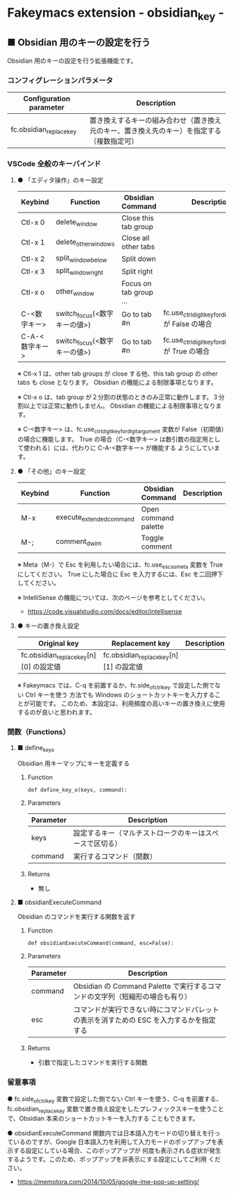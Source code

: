 #+STARTUP: showall indent

* Fakeymacs extension - obsidian_key -

** ■ Obsidian 用のキーの設定を行う

Obsidian 用のキーの設定を行う拡張機能です。

*** コンフィグレーションパラメータ

|-------------------------+--------------------------------------------------------------------------------------------|
| Configuration parameter | Description                                                                                |
|-------------------------+--------------------------------------------------------------------------------------------|
| fc.obsidian_replace_key | 置き換えするキーの組み合わせ（置き換え元のキー、置き換え先のキー）を指定する（複数指定可） |
|-------------------------+--------------------------------------------------------------------------------------------|

*** VSCode 全般のキーバインド

**** ● 「エディタ操作」のキー設定

|----------------+------------------------------+------------------------+----------------------------------------------------------|
| Keybind        | Function                     | Obsidian Command       | Description                                              |
|----------------+------------------------------+------------------------+----------------------------------------------------------|
| Ctl-x 0        | delete_window                | Close this tab group   |                                                          |
| Ctl-x 1        | delete_other_windows         | Close all other tabs   |                                                          |
| Ctl-x 2        | split_window_below           | Split down             |                                                          |
| Ctl-x 3        | split_window_right           | Split right            |                                                          |
| Ctl-x o        | other_window                 | Focus on tab group ... |                                                          |
| C-<数字キー>   | switch_focus(<数字キーの値>) | Go to tab #n           | fc.use_ctrl_digit_key_for_digit_argument が False の場合 |
| C-A-<数字キー> | switch_focus(<数字キーの値>) | Go to tab #n           | fc.use_ctrl_digit_key_for_digit_argument が True の場合  |
|----------------+------------------------------+------------------------+----------------------------------------------------------|

※ Ctl-x 1 は、other tab groups が close する他、this tab group の other tabs も close となります。
Obsidian の機能による制限事項となります。

※ Ctl-x o は、tab group が２分割の状態のときのみ正常に動作します。３分割以上では正常に動作しません。
Obsidian の機能による制限事項となります。

※ C-<数字キー> は、fc.use_ctrl_digit_key_for_digit_argument 変数が False（初期値）の場合に機能します。
True の場合（C-<数字キー> は数引数の指定用として使われる）には、代わりに C-A-<数字キー> が機能する
ようにしています。

**** ● 「その他」のキー設定

|---------+--------------------------+----------------------+---------------------|
| Keybind | Function                 | Obsidian Command     | Description         |
|---------+--------------------------+----------------------+---------------------|
| M-x     | execute_extended_command | Open command palette |                     |
| M-;     | comment_dwim             | Toggle comment       |                     |
|---------+--------------------------+----------------------+---------------------|

※ Meta（M-）で Esc を利用したい場合には、fc.use_esc_as_meta 変数を True にしてください。
True にした場合に Esc を入力するには、Esc を二回押下してください。

※ IntelliSense の機能については、次のページを参考としてください。

- https://code.visualstudio.com/docs/editor/intellisense

**** ● キーの置き換え設定

|----------------------------------------+----------------------------------------+-------------|
| Original key                           | Replacement key                        | Description |
|----------------------------------------+----------------------------------------+-------------|
| fc.obsidian_replace_key[n][0] の設定値 | fc.obsidian_replace_key[n][1] の設定値 |             |
|----------------------------------------+----------------------------------------+-------------|

※ Fakeymacs では、C-q を前置するか、fc.side_of_ctrl_key で設定した側でない Ctrl キーを使う
方法でも Windows のショートカットキーを入力することが可能です。
このため、本設定は、利用頻度の高いキーの置き換えに使用するのが良いと思われます。

*** 関数（Functions）

**** ■ define_key_o

Obsidian 用キーマップにキーを定義する

***** Function

#+BEGIN_EXAMPLE
def define_key_o(keys, command):
#+END_EXAMPLE

***** Parameters

|---------------+----------------------------------------------------------|
| Parameter     | Description                                              |
|---------------+----------------------------------------------------------|
| keys          | 設定するキー（マルチストロークのキーはスペースで区切る） |
| command       | 実行するコマンド（関数）                                 |
|---------------+----------------------------------------------------------|

***** Returns

- 無し

**** ■ obsidianExecuteCommand

Obsidian のコマンドを実行する関数を返す

***** Function

#+BEGIN_EXAMPLE
def obsidianExecuteCommand(command, esc=False):
#+END_EXAMPLE

***** Parameters

|-----------+-----------------------------------------------------------------------------------------|
| Parameter | Description                                                                             |
|-----------+-----------------------------------------------------------------------------------------|
| command   | Obsidian の Command Palette で実行するコマンドの文字列（短縮形の場合も有り）            |
| esc       | コマンドが実行できない時にコマンドパレットの表示を消すための ESC を入力するかを指定する |
|-----------+-----------------------------------------------------------------------------------------|

***** Returns

- 引数で指定したコマンドを実行する関数

*** 留意事項

● fc.side_of_ctrl_key 変数で設定した側でない Ctrl キーを使う、C-q を前置する、fc.obsidian_replace_key
変数で置き換え設定をしたプレフィックスキーを使うことで、Obsidian 本来のショートカットキーを入力する
こともできます。

● obsidianExecuteCommand 関数内では日本語入力モードの切り替えを行っているのですが、Google
日本語入力を利用して入力モードのポップアップを表示する設定にしている場合、このポップアップが
何度も表示される症状が発生するようです。このため、ポップアップを非表示にする設定にしてご利用
ください。

- https://memotora.com/2014/10/05/google-ime-pop-up-setting/
